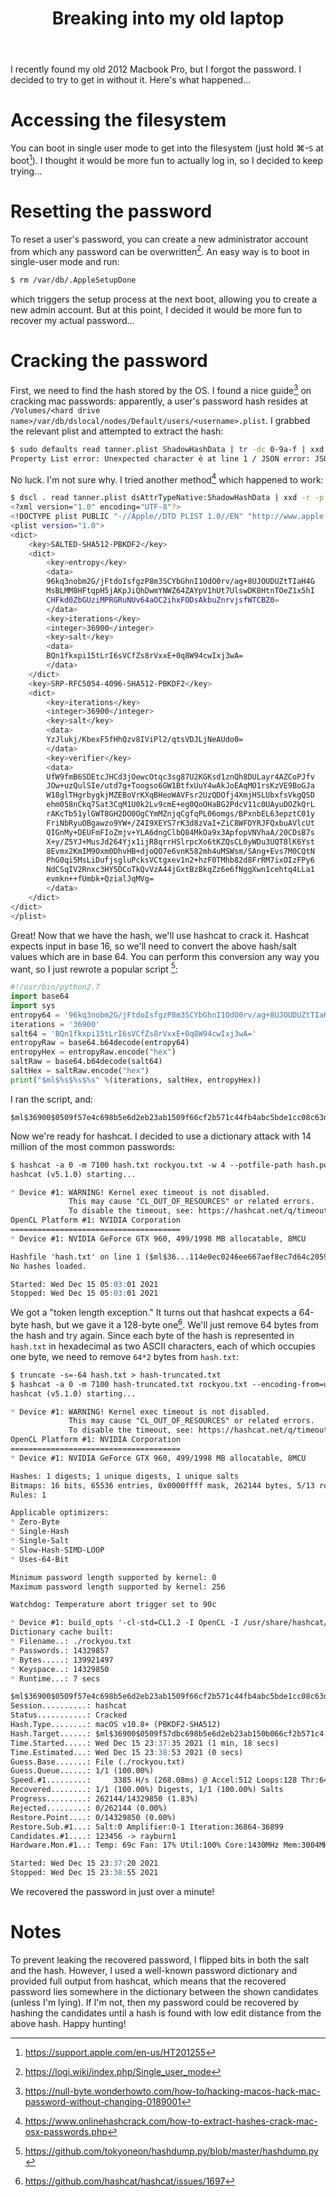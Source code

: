 #+TITLE: Breaking into my old laptop

I recently found my old 2012 Macbook Pro, but I forgot the password. I
decided to try to get in without it. Here's what happened...

* Accessing the filesystem
You can boot in single user mode to get into the filesystem (just hold
⌘-~S~ at boot[fn:1]). I thought it would be more fun to actually
log in, so I decided to keep trying...

* Resetting the password
To reset a user's password, you can create a new administrator account
from which any password can be overwritten[fn:2]. An easy way is
to boot in single-user mode and run:

 #+begin_src bash
 $ rm /var/db/.AppleSetupDone
 #+end_src

which triggers the setup process at the next boot, allowing you to
create a new admin account. But at this point, I decided it would be
more fun to recover my actual password...

* Cracking the password
First, we need to find the hash stored by the OS. I found a nice
guide[fn:3] on cracking mac passwords: apparently, a user's password
hash resides at =/Volumes/<hard drive
name>/var/db/dslocal/nodes/Default/users/<username>.plist=. I grabbed
the relevant plist and attempted to extract the hash:

#+begin_src bash
$ sudo defaults read tanner.plist ShadowHashData | tr -dc 0-9a-f | xxd -r -p | plutil -convert xml1 - -o - 2> /dev/null
Property List error: Unexpected character è at line 1 / JSON error: JSON text did not start with array or object and option to allow fragments not set.
#+end_src

No luck. I'm not sure why. I tried another method[fn:4] which happened
to work:

#+begin_src bash
$ dscl . read tanner.plist dsAttrTypeNative:ShadowHashData | xxd -r -p | plutil -convert xml1 -
<?xml version="1.0" encoding="UTF-8"?>
<!DOCTYPE plist PUBLIC "-//Apple//DTD PLIST 1.0//EN" "http://www.apple.com/DTDs/PropertyList-1.0.dtd">
<plist version="1.0">
<dict>
	<key>SALTED-SHA512-PBKDF2</key>
	<dict>
		<key>entropy</key>
		<data>
		96kq3nobm2G/jFtdoIsfgzP8m3SCYbGhnI1OdO0rv/ag+8UJOUDUZtTIaH4G
		MsBLMM8HFtqpH5jAKpJiQhDwmYNWZ64ZAYpV1hUt7UlswDK8HtnTOeZ1x5hI
		CHFkd0ZbGUziMPRGRuNUv64aOC2ihxFODsAkbuZnrvjsfWTCBZ0=
		</data>
		<key>iterations</key>
		<integer>36900</integer>
		<key>salt</key>
		<data>
		BQn1fkxpi15tLrI6sVCfZs8rVxxE+0q8W94cwIxj3wA=
		</data>
	</dict>
	<key>SRP-RFC5054-4096-SHA512-PBKDF2</key>
	<dict>
		<key>iterations</key>
		<integer>36900</integer>
		<key>salt</key>
		<data>
		YzJlukj/KbexF5fHhQzv8IViPl2/qtsVDJLjNeAUdo0=
		</data>
		<key>verifier</key>
		<data>
		UfW9fmB6SDEtcJHCd3jOewcOtqc3sg87U2KGKsd1znQh8DULayr4AZCoPJfv
		JOw+uzQulSIe/utd7g+Toogso6GW1BtfxUuY4wAkJoEAqMO1rsKzVE9BoGJa
		W18glTHgrbygkjMZEBoVrKXqBHeoWAVFsr2UzQDOfj4XmjHSLUbxfsVkgQSD
		ehm058nCkq7Sat3CqM1U0k2Lv9cmE+eg0QoOHaBG2PdcV11c0UAyuDOZkQrL
		rAKcTb51ylGWT8GH2DO0OgCYmMZnjqCgfqPL06omgs/BPxnbEL63epztC01y
		FriNbRyuOBgawzo9YW+/Z4I9XEYS7rK3d8zVaI+ZiC8WFDYRJFQxbuAVlcUt
		QIGnMy+DEUFmFIoZmjv+YLA6dngClbQ84MkOa9x3ApfopVNVhaA/20CDsB7s
		X+y/Z5YJ+MusJd264Yjx1ijR8qrrHSlrpcXo6tKZQsCL0yWDu3UQT8lK6Yst
		8Evmx2KmIM9Oxm0DhvHB+djoQO7e6vnK582mh4uMSWsm/SAng+Evs7M0CQtN
		PhG0qi5MsLiDufjsgluPcksVCtgxev1n2+hzF0TMhb82d8FrRM7ixOIzFPy6
		NdCSqIV2Rnxc3HY5DCoTkQvVzA44jGxtBzBkqZz6e6fNggXwn1cehtq4LLa1
		evmkn++fUmbk+QzialJqMVg=
		</data>
	</dict>
</dict>
</plist>
#+end_src

Great! Now that we have the hash, we'll use hashcat to crack
it. Hashcat expects input in base 16, so we'll need to convert the
above hash/salt values which are in base 64. You can perform this
conversion any way you want, so I just rewrote a popular script [fn:5]:

#+begin_src python
  #!/usr/bin/python2.7
  import base64
  import sys
  entropy64 = '96kq3nobm2G/jFtdoIsfgzP8m3SCYbGhnI1OdO0rv/ag+8UJOUDUZtTIaH4GMsBLMM8HFtqpH5jAKpJiQhDwmYNWZ64ZAYpV1hUt7UlswDK8HtnTOeZ1x5hICHFkd0ZbGUziMPRGRuNUv64aOC2ihxFODsAkbuZnrvjsfWTCBZ0='
  iterations = '36900'
  salt64 = 'BQn1fkxpi15tLrI6sVCfZs8rVxxE+0q8W94cwIxj3wA='
  entropyRaw = base64.b64decode(entropy64)
  entropyHex = entropyRaw.encode("hex")
  saltRaw = base64.b64decode(salt64)
  saltHex = saltRaw.encode("hex")
  print("$ml$%s$%s$%s" %(iterations, saltHex, entropyHex))
#+end_src

I ran the script, and:

#+BEGIN_EXAMPLE
$ml$36900$0509f57e4c698b5e6d2eb23ab1509f66cf2b571c44fb4abc5bde1cc08c63df00$f7a92ade7a1b9b61bf8c5b5da08b1f8333fc9b748261b1a19c8d4e74ed2bbff6a0fbc5093940d466d4c8687e0632c04b30cf0716daa91f98c02a92624210f099835667ae19018a55d6152ded496cc032bc1ed9d339e675c7984808716477465b194ce230f44646e354bfae1a382da287114e0ec0246ee667aef8ec7d64c2059d
#+END_EXAMPLE

Now we're ready for hashcat. I decided to use a dictionary attack with
14 million of the most common passwords:

#+BEGIN_SRC markdown
$ hashcat -a 0 -m 7100 hash.txt rockyou.txt -w 4 --potfile-path hash.pot
hashcat (v5.1.0) starting...

,* Device #1: WARNING! Kernel exec timeout is not disabled.
             This may cause "CL_OUT_OF_RESOURCES" or related errors.
             To disable the timeout, see: https://hashcat.net/q/timeoutpatch
OpenCL Platform #1: NVIDIA Corporation
======================================
,* Device #1: NVIDIA GeForce GTX 960, 499/1998 MB allocatable, 8MCU

Hashfile 'hash.txt' on line 1 ($ml$36...114e0ec0246ee667aef8ec7d64c2059d): Token length exception
No hashes loaded.

Started: Wed Dec 15 05:03:01 2021
Stopped: Wed Dec 15 05:03:01 2021
#+END_SRC

We got a "token length exception." It turns out that hashcat expects a
64-byte hash, but we gave it a 128-byte one[fn:6]. We'll just remove
64 bytes from the hash and try again. Since each byte of the hash is
represented in =hash.txt= in hexadecimal as two ASCII characters, each
of which occupies one byte, we need to remove ~64*2~ bytes from
=hash.txt=:

#+BEGIN_SRC markdown
$ truncate -s=-64 hash.txt > hash-truncated.txt
$ hashcat -a 0 -m 7100 hash-truncated.txt rockyou.txt --encoding-from=utf8 --encoding-to=ascii -w 4 --potfile-path ~/hash-truncated.pot
hashcat (v5.1.0) starting...

,* Device #1: WARNING! Kernel exec timeout is not disabled.
             This may cause "CL_OUT_OF_RESOURCES" or related errors.
             To disable the timeout, see: https://hashcat.net/q/timeoutpatch
OpenCL Platform #1: NVIDIA Corporation
======================================
,* Device #1: NVIDIA GeForce GTX 960, 499/1998 MB allocatable, 8MCU

Hashes: 1 digests; 1 unique digests, 1 unique salts
Bitmaps: 16 bits, 65536 entries, 0x0000ffff mask, 262144 bytes, 5/13 rotates
Rules: 1

Applicable optimizers:
,* Zero-Byte
,* Single-Hash
,* Single-Salt
,* Slow-Hash-SIMD-LOOP
,* Uses-64-Bit

Minimum password length supported by kernel: 0
Maximum password length supported by kernel: 256

Watchdog: Temperature abort trigger set to 90c

,* Device #1: build_opts '-cl-std=CL1.2 -I OpenCL -I /usr/share/hashcat/OpenCL -D LOCAL_MEM_TYPE=1 -D VENDOR_ID=32 -D CUDA_ARCH=502 -D AMD_ROCM=0 -D VECT_SIZE=1 -D DEVICE_TYPE=4 -D DGST_R0=0 -D DGST_R1=1 -D DGST_R2=2 -D DGST_R3=3 -D DGST_ELEM=32 -D KERN_TYPE=7100 -D _unroll'
Dictionary cache built:
,* Filename..: ./rockyou.txt
,* Passwords.: 14329857
,* Bytes.....: 139921497
,* Keyspace..: 14329850
,* Runtime...: 7 secs

$ml$36900$0509f57e4c698b5e6d2eb23ab1509f66cf2b571c44fb4abc5bde1cc08c63df00$f7a92ade7a1b9b61bf8c5b5da08b1f8333fc9b748261b1a19c8d4e74ed2bbff6a0fbc5093940d466d4c8687e0632c04b30cf0716daa91f98c02a92624210f099:[REDACTED]
Session..........: hashcat
Status...........: Cracked
Hash.Type........: macOS v10.8+ (PBKDF2-SHA512)
Hash.Target......: $ml$36900$0509f57dbc698b5e6d2eb23ab150b066cf2b571c4...10f099
Time.Started.....: Wed Dec 15 23:37:35 2021 (1 min, 18 secs)
Time.Estimated...: Wed Dec 15 23:38:53 2021 (0 secs)
Guess.Base.......: File (./rockyou.txt)
Guess.Queue......: 1/1 (100.00%)
Speed.#1.........:     3385 H/s (268.08ms) @ Accel:512 Loops:128 Thr:64 Vec:1
Recovered........: 1/1 (100.00%) Digests, 1/1 (100.00%) Salts
Progress.........: 262144/14329850 (1.83%)
Rejected.........: 0/262144 (0.00%)
Restore.Point....: 0/14329850 (0.00%)
Restore.Sub.#1...: Salt:0 Amplifier:0-1 Iteration:36864-36899
Candidates.#1....: 123456 -> rayburn1
Hardware.Mon.#1..: Temp: 69c Fan: 17% Util:100% Core:1430MHz Mem:3004MHz Bus:16

Started: Wed Dec 15 23:37:20 2021
Stopped: Wed Dec 15 23:38:55 2021
#+END_SRC

We recovered the password in just over a minute!

* Notes
To prevent leaking the recovered password, I flipped bits in both the
salt and the hash. However, I used a well-known password dictionary
and provided full output from hashcat, which means that the recovered
password lies somewhere in the dictionary between the shown candidates
(unless I'm lying). If I'm not, then my password could be recovered by
hashing the candidates until a hash is found with low edit distance
from the above hash. Happy hunting!

[fn:1] https://support.apple.com/en-us/HT201255
[fn:2] https://logi.wiki/index.php/Single_user_mode
[fn:3] https://null-byte.wonderhowto.com/how-to/hacking-macos-hack-mac-password-without-changing-0189001
[fn:4] https://www.onlinehashcrack.com/how-to-extract-hashes-crack-mac-osx-passwords.php
[fn:5] https://github.com/tokyoneon/hashdump.py/blob/master/hashdump.py
[fn:6] https://github.com/hashcat/hashcat/issues/1697
